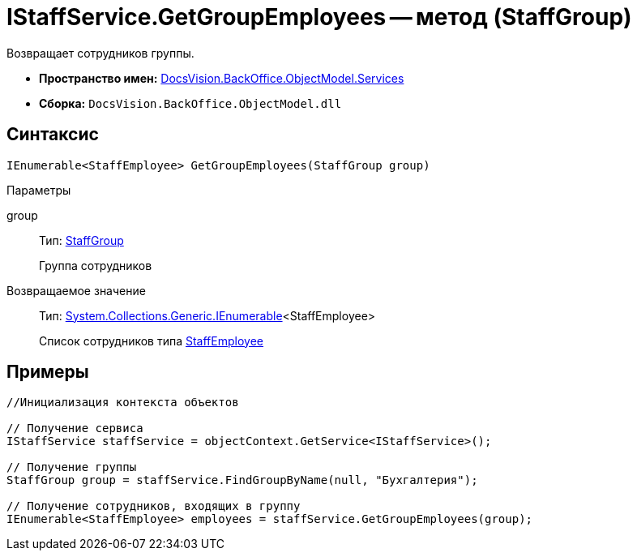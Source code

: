 = IStaffService.GetGroupEmployees -- метод (StaffGroup)

Возвращает сотрудников группы.

* *Пространство имен:* xref:api/DocsVision/BackOffice/ObjectModel/Services/Services_NS.adoc[DocsVision.BackOffice.ObjectModel.Services]
* *Сборка:* `DocsVision.BackOffice.ObjectModel.dll`

== Синтаксис

[source,csharp]
----
IEnumerable<StaffEmployee> GetGroupEmployees(StaffGroup group)
----

Параметры

group::
Тип: xref:api/DocsVision/BackOffice/ObjectModel/StaffEmployee_CL.adoc[StaffGroup]
+
Группа сотрудников

Возвращаемое значение::
Тип: http://msdn.microsoft.com/ru-ru/library/9eekhta0.aspx[System.Collections.Generic.IEnumerable]<StaffEmployee>
+
Список сотрудников типа xref:api/DocsVision/BackOffice/ObjectModel/StaffEmployee_CL.adoc[StaffEmployee]

== Примеры

[source,csharp]
----
//Инициализация контекста объектов

// Получение сервиса
IStaffService staffService = objectContext.GetService<IStaffService>();

// Получение группы
StaffGroup group = staffService.FindGroupByName(null, "Бухгалтерия");

// Получение сотрудников, входящих в группу
IEnumerable<StaffEmployee> employees = staffService.GetGroupEmployees(group);         
----
